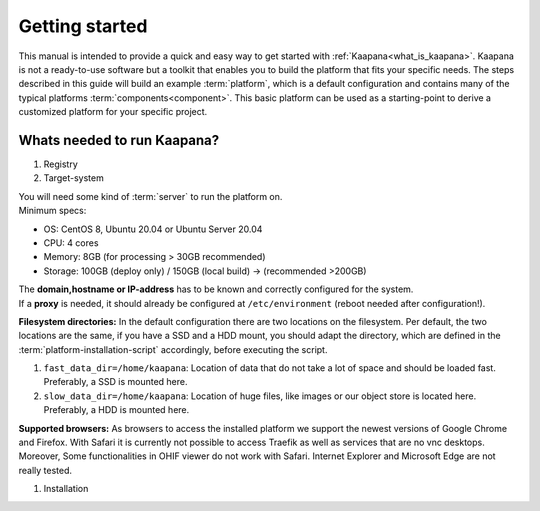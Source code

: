 .. _getting_started:

Getting started
===============

This manual is intended to provide a quick and easy way to get started with :ref:`Kaapana<what_is_kaapana>`.
Kaapana is not a ready-to-use software but a toolkit that enables you to build the platform that fits your specific needs.
The steps described in this guide will build an example :term:`platform`, which is a default configuration and contains many of the typical platforms :term:`components<component>`. 
This basic platform can be used as a starting-point to derive a customized platform for your specific project.

Whats needed to run Kaapana?
----------------------------

#. Registry

#. Target-system

| You will need some kind of :term:`server` to run the platform on.
| Minimum specs:

- OS: CentOS 8, Ubuntu 20.04 or Ubuntu Server 20.04
- CPU: 4 cores 
- Memory: 8GB (for processing > 30GB recommended) 
- Storage: 100GB (deploy only) / 150GB (local build)  -> (recommended >200GB) 

| The **domain,hostname or IP-address** has to be known and correctly configured for the system. 
| If a **proxy** is needed, it should already be configured at ``/etc/environment`` (reboot needed after configuration!). 


**Filesystem directories:** In the default configuration there are two locations on the filesystem. Per default, the two locations are the same, if you have a SSD and a HDD mount, you should adapt the directory, which are defined in the :term:`platform-installation-script` accordingly, before executing the script.

1. ``fast_data_dir=/home/kaapana``: Location of data that do not take a lot of space and should be loaded fast. Preferably, a SSD is mounted here.

2. ``slow_data_dir=/home/kaapana``:  Location of huge files, like images or our object store is located here.  Preferably, a HDD is mounted here.

**Supported browsers:** As browsers to access the installed platform we support the newest versions of Google Chrome and Firefox. With Safari it is currently not possible to access Traefik as well as services that are no vnc desktops. Moreover, Some functionalities in OHIF viewer do not work with Safari. Internet Explorer and Microsoft Edge are not really tested. 


#. Installation

